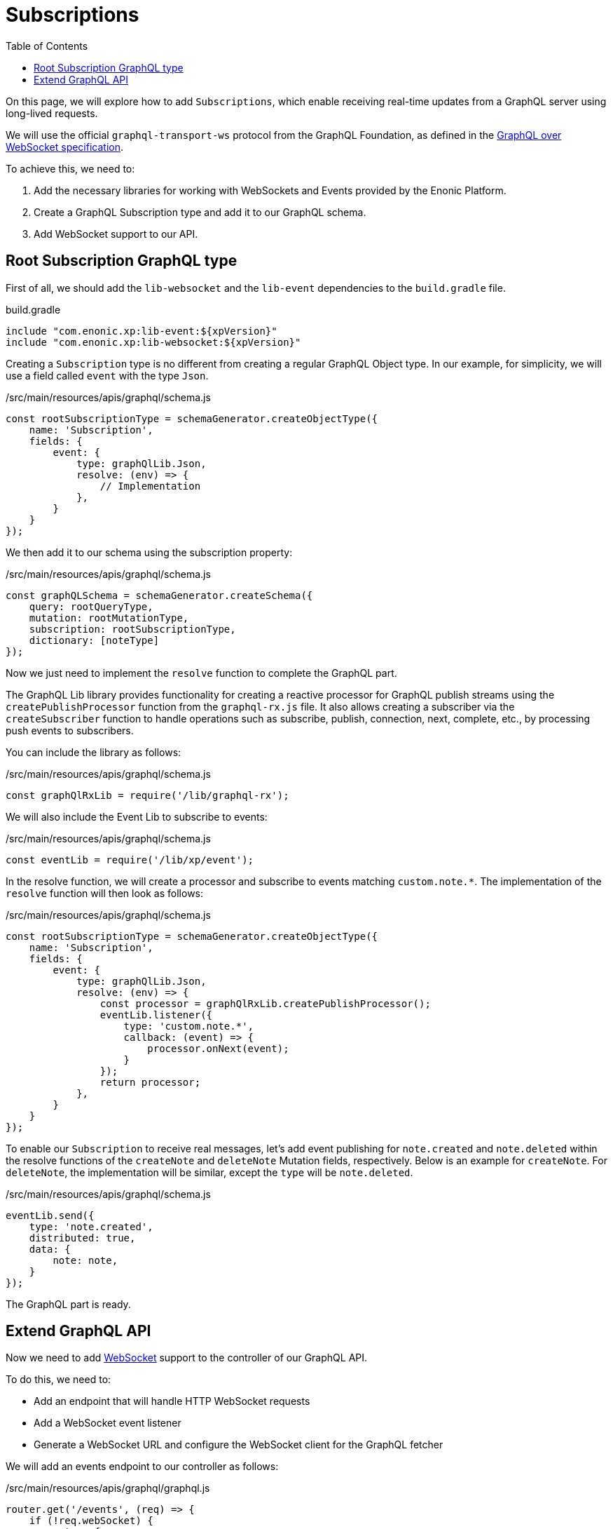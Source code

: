 = Subscriptions
:toc: right
:experimental:
:imagesdir: media/
:sourcedir: ../

On this page, we will explore how to add `Subscriptions`, which enable receiving real-time updates from a GraphQL server using long-lived requests.

We will use the official `graphql-transport-ws` protocol from the GraphQL Foundation, as defined in the https://github.com/graphql/graphql-over-http/blob/main/rfcs/GraphQLOverWebSocket.md[GraphQL over WebSocket specification^].

To achieve this, we need to:

1. Add the necessary libraries for working with WebSockets and Events provided by the Enonic Platform.
2. Create a GraphQL Subscription type and add it to our GraphQL schema.
3. Add WebSocket support to our API.

== Root Subscription GraphQL type

First of all, we should add the `lib-websocket` and the `lib-event` dependencies to the `build.gradle` file.

.build.gradle
[source,kotlin]
----
include "com.enonic.xp:lib-event:${xpVersion}"
include "com.enonic.xp:lib-websocket:${xpVersion}"
----

Creating a `Subscription` type is no different from creating a regular GraphQL Object type. In our example, for simplicity, we will use a field called `event` with the type `Json`.

./src/main/resources/apis/graphql/schema.js
[source,js]
----
const rootSubscriptionType = schemaGenerator.createObjectType({
    name: 'Subscription',
    fields: {
        event: {
            type: graphQlLib.Json,
            resolve: (env) => {
                // Implementation
            },
        }
    }
});
----

We then add it to our schema using the subscription property:

./src/main/resources/apis/graphql/schema.js
[source,js]
----
const graphQLSchema = schemaGenerator.createSchema({
    query: rootQueryType,
    mutation: rootMutationType,
    subscription: rootSubscriptionType,
    dictionary: [noteType]
});
----

Now we just need to implement the `resolve` function to complete the GraphQL part.

The GraphQL Lib library provides functionality for creating a reactive processor for GraphQL publish streams using the `createPublishProcessor` function from the `graphql-rx.js` file. It also allows creating a subscriber via the `createSubscriber` function to handle operations such as subscribe, publish, connection, next, complete, etc., by processing push events to subscribers.

You can include the library as follows:

./src/main/resources/apis/graphql/schema.js
[source,js]
----
const graphQlRxLib = require('/lib/graphql-rx');
----

We will also include the Event Lib to subscribe to events:

./src/main/resources/apis/graphql/schema.js
[source,js]
----
const eventLib = require('/lib/xp/event');
----

In the resolve function, we will create a processor and subscribe to events matching `custom.note.*`. The implementation of the `resolve` function will then look as follows:

./src/main/resources/apis/graphql/schema.js
[source,js]
----
const rootSubscriptionType = schemaGenerator.createObjectType({
    name: 'Subscription',
    fields: {
        event: {
            type: graphQlLib.Json,
            resolve: (env) => {
                const processor = graphQlRxLib.createPublishProcessor();
                eventLib.listener({
                    type: 'custom.note.*',
                    callback: (event) => {
                        processor.onNext(event);
                    }
                });
                return processor;
            },
        }
    }
});
----

To enable our `Subscription` to receive real messages, let's add event publishing for `note.created` and `note.deleted` within the resolve functions of the `createNote` and `deleteNote` Mutation fields, respectively. Below is an example for `createNote`. For `deleteNote`, the implementation will be similar, except the `type` will be `note.deleted`.

./src/main/resources/apis/graphql/schema.js
[source,js]
----
eventLib.send({
    type: 'note.created',
    distributed: true,
    data: {
        note: note,
    }
});
----

The GraphQL part is ready.

== Extend GraphQL API

Now we need to add https://developer.enonic.com/docs/xp/stable/framework/websocket[WebSocket^] support to the controller of our GraphQL API.

To do this, we need to:

- Add an endpoint that will handle HTTP WebSocket requests
- Add a WebSocket event listener
- Generate a WebSocket URL and configure the WebSocket client for the GraphQL fetcher

We will add an events endpoint to our controller as follows:

./src/main/resources/apis/graphql/graphql.js
[source,js]
----
router.get('/events', (req) => {
    if (!req.webSocket) {
        return {
            status: 404
        };
    }
    return {
        webSocket: {
            subProtocols: ['graphql-transport-ws']
        }
    };
});
----

and add a WebSocket event handler:

./src/main/resources/apis/graphql/graphql.js
[source,js]
----
exports.webSocketEvent = function (socketEvent) {
    if (!socketEvent) {
        return;
    }

    if (socketEvent.type === 'message') {
        const message = JSON.parse(socketEvent.message);
        const sessionId = socketEvent.session.id;
        if (message.type === 'connection_init') {
            webSocketLib.send(sessionId, JSON.stringify({
                type: 'connection_ack'
            }));
        } else if (message.type === 'subscribe') {
            handleSubscribeMessage(sessionId, message);
        } else if (message.type === 'complete') {
            cancelSubscription(sessionId);
        } else {
            log.debug(`Unknown message type ${message.type}`);
        }
    }
};
----

Let's take a look at the implementation of the `handleSubscribeMessage` function, which handles messages of type `subscribe`.
Within this function, a GraphQL query is executed, and its result must contain a data property of type `com.enonic.lib.graphql.rx.Publisher`.
This type is a wrapper around `org.reactivestreams.Publisher` and allows registering a subscriber.

./src/main/resources/apis/graphql/graphql.js
[source,js]
----
function handleSubscribeMessage(sessionId, message) {
    const payload = message.payload;

    const result = graphQlLib.execute(graphQLSchema, payload.query, payload.variables);

    if (result.data instanceof com.enonic.lib.graphql.rx.Publisher) {
        const subscriber = graphQlRxLib.createSubscriber({
            onNext: (payload) => {
                webSocketLib.send(sessionId, JSON.stringify({
                    type: 'next',
                    id: message.id,
                    payload: payload,
                }));
            }
        });
        graphQlSubscribers[sessionId] = subscriber;
        result.data.subscribe(subscriber);
    }
}
----

where `subscriber` sends the data to the client via WebSocket in the format expected by the https://github.com/graphql/graphql-over-http/blob/main/rfcs/GraphQLOverWebSocket.md#next[GraphQL over WebSocket protocol^].

When the operation completes or terminates due to an error, the subscription must be canceled:

./src/main/resources/apis/graphql/graphql.js
[source,js]
----
function cancelSubscription(sessionId) {
    const subscriber = graphQlSubscribers[sessionId];
    if (subscriber) {
        delete graphQlSubscribers[sessionId];
        subscriber.cancelSubscription();
    }
}
----

As the final step, we need to generate a URL for the events API and assign it to the dataFetcher.

./src/main/resources/apis/graphql/graphql.js
[source,js]
----
router.get('/?', (req) => {
    const view = resolve('graphql.html');

    const apiUrl = portalLib.apiUrl({
        api: 'graphql'
    });

    const eventsUrl = portalLib.apiUrl({ // <1>
        api: 'graphql',
        type: 'websocket'
    });

    const params = {
        handlerUrl: apiUrl,
        eventsUrl: `${eventsUrl}/events`, // <2>
        playgroundCss: `${apiUrl}/_static/styles/playground.css`,
        playgroundScript: `${apiUrl}/_static/js/playground.js`,
    };

    return {
        status: 200,
        contentType: 'text/html',
        body: mustacheLib.render(view, params)
    };
});
----

<1> Generates Events API URL
<2> Passes the `eventsUrl` to the rendering

./src/main/resources/apis/graphql/graphql.html
[source,html]
----
<div id="graphiql-container-wrapper" data-config-handler-url="{{handlerUrl}}" data-config-events-url="{{eventsUrl}}"></div>
----

.src/main/resources/assets/js/playground.tsx
[source,js]
----
const fetcher = createGraphiQLFetcher({
    url: container.dataset.configHandlerUrl,
    wsClient: createClient({ // <1>
        url: container.dataset.configEventsUrl, // <2>
    }),
});
----

<1> Create a WebSocket client for handling GraphQL subscriptions.
<2> Set the WebSocket endpoint URL for subscriptions, taken from a data-config-events-url attribute on the container element.

Now everything is ready — after deploying the changes, subscriptions should be available in our GraphQL schema.

In this screenshot, you can see that the Subscriptions have been successfully added to the GraphQL schema. To execute a `subscription`, you need to set the `operationName` to `subscription` and specify the field to return the result — in our case, it is `event`.

image::subscription-before-run.png["Query Playground - Subscription before run", width="1024px"]

After executing the request, you should see a spinner - this indicates that the long-lived request was successfully sent. In the browser's developer tools under the Network tab, for the GET request to `ws://localhost:8080/api/com.enonic.app.graphql:graphql/events`, you can also verify that the connection between the client and server was successfully established and that a `subscribe` message was received.

image::subscription-running.png["Query Playground - Subscription is running", width="1024px"]

Now we can, for example, create a new note to receive a new event for the subscription, as shown in the screenshot below.

image::subscription-got-message.png["Query Playground - Subscription got a message", width="1024px"]

NOTE: To execute a note creation or deletion request in GraphiQL while a Subscription request is running, perform it in a separate browser tab — otherwise, the current Subscription request will be terminated.


That's it! In this chapter, we explored how to add Subscriptions and subscribe to real-time events using the capabilities of the Enonic Platform.
